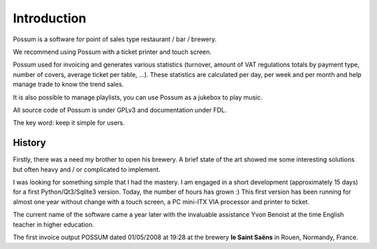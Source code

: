 ============
Introduction
============

Possum is a software for point of sales type restaurant / bar / brewery.

We recommend using Possum with a ticket printer and touch screen.

Possum used for invoicing and generates various statistics
(turnover, amount of VAT regulations totals by payment type,
number of covers, average ticket per table, ...). These statistics are calculated
per day, per week and per month and help manage trade to know the trend
sales.

It is also possible to manage playlists, you can use Possum as a jukebox
to play music.

All source code of Possum is under GPLv3 and documentation under FDL.

The key word: keep it simple for users.

History
=======

Firstly, there was a need my brother to open his
brewery. A brief state of the art showed me some interesting solutions
but often heavy and / or complicated to implement.

I was looking for something simple that I had the mastery. I
am engaged in a short development (approximately 15 days) for a first
Python/Qt3/Sqlite3 version. Today, the number of hours has grown :)
This first version has been running for almost one year without change
with a touch screen, a PC mini-ITX VIA processor and printer
to ticket.

The current name of the software came a year later with the invaluable assistance
Yvon Benoist at the time English teacher in higher education.

The first invoice output POSSUM dated 01/05/2008 at 19:28 at the brewery
**le Saint Saëns** in Rouen, Normandy, France.
